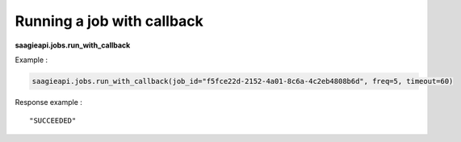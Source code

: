 Running a job with callback
---------------------

**saagieapi.jobs.run_with_callback**

Example :

.. code:: python

   saagieapi.jobs.run_with_callback(job_id="f5fce22d-2152-4a01-8c6a-4c2eb4808b6d", freq=5, timeout=60)

Response example :

::

   "SUCCEEDED"
